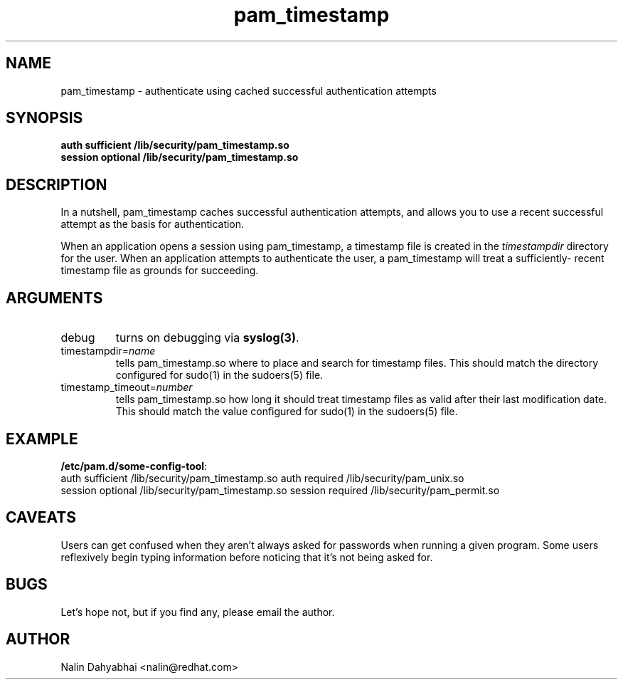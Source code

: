 .TH pam_timestamp 8 2002/02/07 "Red Hat Linux" "System Administrator's Manual"
.SH NAME
pam_timestamp \- authenticate using cached successful authentication attempts
.SH SYNOPSIS
.B auth sufficient /lib/security/pam_timestamp.so
.br
.B session optional /lib/security/pam_timestamp.so
.br

.SH DESCRIPTION
In a nutshell, pam_timestamp caches successful authentication attempts, and
allows you to use a recent successful attempt as the basis for authentication.

When an application opens a session using pam_timestamp, a timestamp file is
created in the \fItimestampdir\fP directory for the user.  When an application
attempts to authenticate the user, a pam_timestamp will treat a sufficiently-
recent timestamp file as grounds for succeeding.

.SH ARGUMENTS
.IP debug
turns on debugging via \fBsyslog(3)\fR.
.IP timestampdir=\fIname\fP
tells pam_timestamp.so where to place and search for timestamp files.  This
should match the directory configured for sudo(1) in the sudoers(5) file.
.IP timestamp_timeout=\fInumber\fP
tells pam_timestamp.so how long it should treat timestamp files as valid
after their last modification date.  This should match the value configured
for sudo(1) in the sudoers(5) file.

.SH EXAMPLE
\fB/etc/pam.d/some-config-tool\fP:
.br
auth sufficient /lib/security/pam_timestamp.so
auth required   /lib/security/pam_unix.so
.br
session optional /lib/security/pam_timestamp.so
session required /lib/security/pam_permit.so
.br

.SH CAVEATS
Users can get confused when they aren't always asked for passwords when running
a given program.  Some users reflexively begin typing information before
noticing that it's not being asked for.

.SH BUGS
Let's hope not, but if you find any, please email the author.  

.SH AUTHOR
Nalin Dahyabhai <nalin@redhat.com>
